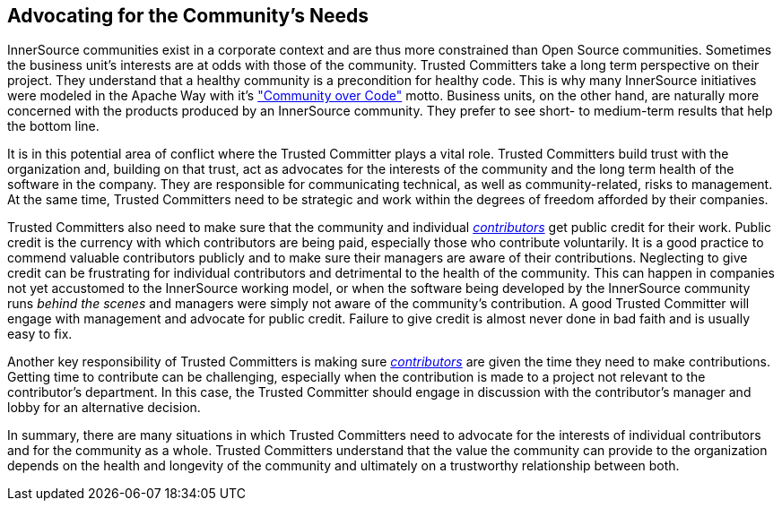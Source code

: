 
[[advocating]]
== Advocating for the Community’s Needs

InnerSource communities exist in a corporate context and are thus more constrained than Open Source communities. Sometimes the
business unit’s interests are at odds with those of the community.
Trusted Committers take a long term perspective on their project. 
They understand that a healthy community is a precondition for healthy code. 
This is why many InnerSource initiatives were modeled in the Apache Way with it's http://theapacheway.com/community-over-code/["Community over Code"] motto. 
Business units, on the other hand, are naturally more concerned with the products produced by an InnerSource community. 
They prefer to see short- to medium-term results that help the bottom line.

It is in this potential area of conflict where the Trusted Committer plays a vital role. 
Trusted Committers build trust with the organization and, building on that trust, act as advocates for the interests of the community and the long term health of the software in the company. 
They are responsible for communicating technical, as well as community-related, risks to management.
At the same time, Trusted Committers need to be strategic and work within the degrees of freedom afforded by their companies.

Trusted Committers also need to make sure that the community and individual https://github.com/InnerSourceCommons/InnerSourceLearningPath/blob/master/contributor/01-introduction-article.asciidoc[_contributors_] get public credit for their work. 
Public credit is the currency with which contributors are being paid, especially those who contribute voluntarily. 
It is a good practice to commend valuable contributors publicly and to make sure their managers are aware of their contributions.
Neglecting to give credit can be frustrating for individual contributors and detrimental to the health of the community. 
This can happen in companies not yet accustomed to the InnerSource working model, or when the software being developed by the InnerSource community runs _behind the scenes_ and managers were simply not aware of the community’s contribution. 
A good Trusted Committer will engage with management and advocate for public credit. 
Failure to give credit is almost never done in bad faith and is usually easy to fix.

Another key responsibility of Trusted Committers is making sure https://github.com/InnerSourceCommons/InnerSourceLearningPath/blob/master/contributor/01-introduction-article.asciidoc[_contributors_] are given the time they need to make contributions. 
Getting time to contribute can be challenging, especially when the contribution is made to a project not relevant to the contributor's department. 
In this case, the Trusted Committer should engage in discussion with the contributor’s manager and lobby for an alternative decision.

In summary, there are many situations in which Trusted Committers need to advocate for the interests of individual contributors and for the community as a whole. 
Trusted Committers understand that the value the community can provide to the organization depends on the health and longevity of the community and ultimately on a trustworthy relationship between both.
